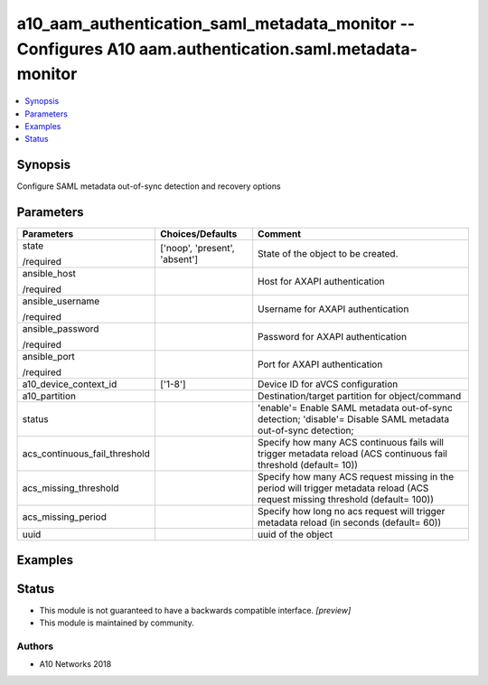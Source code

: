 .. _a10_aam_authentication_saml_metadata_monitor_module:


a10_aam_authentication_saml_metadata_monitor -- Configures A10 aam.authentication.saml.metadata-monitor
=======================================================================================================

.. contents::
   :local:
   :depth: 1


Synopsis
--------

Configure SAML metadata out-of-sync detection and recovery options






Parameters
----------

+-------------------------------+-------------------------------+--------------------------------------------------------------------------------------------------------------------------------+
| Parameters                    | Choices/Defaults              | Comment                                                                                                                        |
|                               |                               |                                                                                                                                |
|                               |                               |                                                                                                                                |
+===============================+===============================+================================================================================================================================+
| state                         | ['noop', 'present', 'absent'] | State of the object to be created.                                                                                             |
|                               |                               |                                                                                                                                |
| /required                     |                               |                                                                                                                                |
+-------------------------------+-------------------------------+--------------------------------------------------------------------------------------------------------------------------------+
| ansible_host                  |                               | Host for AXAPI authentication                                                                                                  |
|                               |                               |                                                                                                                                |
| /required                     |                               |                                                                                                                                |
+-------------------------------+-------------------------------+--------------------------------------------------------------------------------------------------------------------------------+
| ansible_username              |                               | Username for AXAPI authentication                                                                                              |
|                               |                               |                                                                                                                                |
| /required                     |                               |                                                                                                                                |
+-------------------------------+-------------------------------+--------------------------------------------------------------------------------------------------------------------------------+
| ansible_password              |                               | Password for AXAPI authentication                                                                                              |
|                               |                               |                                                                                                                                |
| /required                     |                               |                                                                                                                                |
+-------------------------------+-------------------------------+--------------------------------------------------------------------------------------------------------------------------------+
| ansible_port                  |                               | Port for AXAPI authentication                                                                                                  |
|                               |                               |                                                                                                                                |
| /required                     |                               |                                                                                                                                |
+-------------------------------+-------------------------------+--------------------------------------------------------------------------------------------------------------------------------+
| a10_device_context_id         | ['1-8']                       | Device ID for aVCS configuration                                                                                               |
|                               |                               |                                                                                                                                |
|                               |                               |                                                                                                                                |
+-------------------------------+-------------------------------+--------------------------------------------------------------------------------------------------------------------------------+
| a10_partition                 |                               | Destination/target partition for object/command                                                                                |
|                               |                               |                                                                                                                                |
|                               |                               |                                                                                                                                |
+-------------------------------+-------------------------------+--------------------------------------------------------------------------------------------------------------------------------+
| status                        |                               | 'enable'= Enable SAML metadata out-of-sync detection; 'disable'= Disable SAML metadata out-of-sync detection;                  |
|                               |                               |                                                                                                                                |
|                               |                               |                                                                                                                                |
+-------------------------------+-------------------------------+--------------------------------------------------------------------------------------------------------------------------------+
| acs_continuous_fail_threshold |                               | Specify how many ACS continuous fails will trigger metadata reload (ACS continuous fail threshold (default= 10))               |
|                               |                               |                                                                                                                                |
|                               |                               |                                                                                                                                |
+-------------------------------+-------------------------------+--------------------------------------------------------------------------------------------------------------------------------+
| acs_missing_threshold         |                               | Specify how many ACS request missing in the period will trigger metadata reload (ACS request missing threshold (default= 100)) |
|                               |                               |                                                                                                                                |
|                               |                               |                                                                                                                                |
+-------------------------------+-------------------------------+--------------------------------------------------------------------------------------------------------------------------------+
| acs_missing_period            |                               | Specify how long no acs request will trigger metadata reload (in seconds (default= 60))                                        |
|                               |                               |                                                                                                                                |
|                               |                               |                                                                                                                                |
+-------------------------------+-------------------------------+--------------------------------------------------------------------------------------------------------------------------------+
| uuid                          |                               | uuid of the object                                                                                                             |
|                               |                               |                                                                                                                                |
|                               |                               |                                                                                                                                |
+-------------------------------+-------------------------------+--------------------------------------------------------------------------------------------------------------------------------+







Examples
--------

.. code-block:: yaml+jinja

    





Status
------




- This module is not guaranteed to have a backwards compatible interface. *[preview]*


- This module is maintained by community.



Authors
~~~~~~~

- A10 Networks 2018

